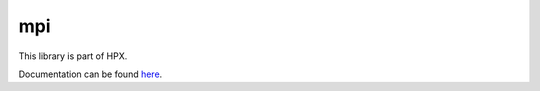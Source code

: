 
..
    Copyright (c) 2019 The STE||AR-Group

    SPDX-License-Identifier: BSL-1.0
    Distributed under the Boost Software License, Version 1.0. (See accompanying
    file LICENSE_1_0.txt or copy at http://www.boost.org/LICENSE_1_0.txt)

===
mpi
===

This library is part of HPX.

Documentation can be found `here
<https://stellar-group.github.io/hpx/docs/sphinx/latest/html/libs/mpi/docs/index.html>`__.
